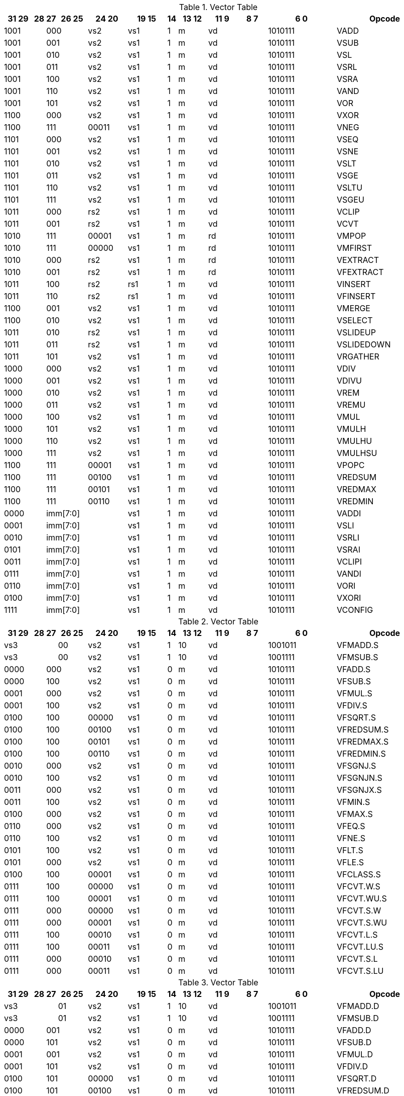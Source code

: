 
.Vector Table
[width="100%",cols="^3,^1,^1,^3,^4,^4,^1,^3,^3,^3,^7,<10"]
|========================
|31 29 |28 |27 |26 25 |24  20 |19    15 |14 |13 12 |11 9 |8  7 |6  0 |Opcode

 2+|1001 2+|000|vs2|vs1|1|m 2+|vd|1010111|VADD
 2+|1001 2+|001|vs2|vs1|1|m 2+|vd|1010111|VSUB
 2+|1001 2+|010|vs2|vs1|1|m 2+|vd|1010111|VSL
 2+|1001 2+|011|vs2|vs1|1|m 2+|vd|1010111|VSRL
 2+|1001 2+|100|vs2|vs1|1|m 2+|vd|1010111|VSRA
 2+|1001 2+|110|vs2|vs1|1|m 2+|vd|1010111|VAND
 2+|1001 2+|101|vs2|vs1|1|m 2+|vd|1010111|VOR
 2+|1100 2+|000|vs2|vs1|1|m 2+|vd|1010111|VXOR
 2+|1100 2+|111|00011|vs1|1|m 2+|vd|1010111|VNEG
 2+|1101 2+|000|vs2|vs1|1|m 2+|vd|1010111|VSEQ
 2+|1101 2+|001|vs2|vs1|1|m 2+|vd|1010111|VSNE
 2+|1101 2+|010|vs2|vs1|1|m 2+|vd|1010111|VSLT
 2+|1101 2+|011|vs2|vs1|1|m 2+|vd|1010111|VSGE
 2+|1101 2+|110|vs2|vs1|1|m 2+|vd|1010111|VSLTU
 2+|1101 2+|111|vs2|vs1|1|m 2+|vd|1010111|VSGEU
 2+|1011 2+|000|rs2|vs1|1|m 2+|vd|1010111|VCLIP
 2+|1011 2+|001|rs2|vs1|1|m 2+|vd|1010111|VCVT
 2+|1010 2+|111|00001|vs1|1|m 2+|rd|1010111|VMPOP
 2+|1010 2+|111|00000|vs1|1|m 2+|rd|1010111|VMFIRST
 2+|1010 2+|000|rs2|vs1|1|m 2+|rd|1010111|VEXTRACT
 2+|1010 2+|001|rs2|vs1|1|m 2+|rd|1010111|VFEXTRACT
 2+|1011 2+|100|rs2|rs1|1|m 2+|vd|1010111|VINSERT
 2+|1011 2+|110|rs2|rs1|1|m 2+|vd|1010111|VFINSERT
 2+|1100 2+|001|vs2|vs1|1|m 2+|vd|1010111|VMERGE
 2+|1100 2+|010|vs2|vs1|1|m 2+|vd|1010111|VSELECT
 2+|1011 2+|010|rs2|vs1|1|m 2+|vd|1010111|VSLIDEUP
 2+|1011 2+|011|rs2|vs1|1|m 2+|vd|1010111|VSLIDEDOWN
 2+|1011 2+|101|vs2|vs1|1|m 2+|vd|1010111|VRGATHER
 2+|1000 2+|000|vs2|vs1|1|m 2+|vd|1010111|VDIV
 2+|1000 2+|001|vs2|vs1|1|m 2+|vd|1010111|VDIVU
 2+|1000 2+|010|vs2|vs1|1|m 2+|vd|1010111|VREM
 2+|1000 2+|011|vs2|vs1|1|m 2+|vd|1010111|VREMU
 2+|1000 2+|100|vs2|vs1|1|m 2+|vd|1010111|VMUL
 2+|1000 2+|101|vs2|vs1|1|m 2+|vd|1010111|VMULH
 2+|1000 2+|110|vs2|vs1|1|m 2+|vd|1010111|VMULHU
 2+|1000 2+|111|vs2|vs1|1|m 2+|vd|1010111|VMULHSU
 2+|1100 2+|111|00001|vs1|1|m 2+|vd|1010111|VPOPC
 2+|1100 2+|111|00100|vs1|1|m 2+|vd|1010111|VREDSUM
 2+|1100 2+|111|00101|vs1|1|m 2+|vd|1010111|VREDMAX
 2+|1100 2+|111|00110|vs1|1|m 2+|vd|1010111|VREDMIN
2+|0000 3+|imm[7:0]|vs1|1|m 2+|vd|1010111|VADDI
2+|0001 3+|imm[7:0]|vs1|1|m 2+|vd|1010111|VSLI
2+|0010 3+|imm[7:0]|vs1|1|m 2+|vd|1010111|VSRLI
2+|0101 3+|imm[7:0]|vs1|1|m 2+|vd|1010111|VSRAI
2+|0011 3+|imm[7:0]|vs1|1|m 2+|vd|1010111|VCLIPI
2+|0111 3+|imm[7:0]|vs1|1|m 2+|vd|1010111|VANDI
2+|0110 3+|imm[7:0]|vs1|1|m 2+|vd|1010111|VORI
2+|0100 3+|imm[7:0]|vs1|1|m 2+|vd|1010111|VXORI
2+|1111 3+|imm[7:0]|vs1|1|m 2+|vd|1010111|VCONFIG

|========================


.Vector Table
[width="100%",cols="^3,^1,^1,^3,^4,^4,^1,^3,^3,^3,^7,<10"]
|========================
|31 29 |28 |27 |26 25 |24  20 |19    15 |14 |13 12 |11 9 |8  7 |6  0 |Opcode

 3+|vs3|00|vs2|vs1|1|10 2+|vd|1001011|VFMADD.S
 3+|vs3|00|vs2|vs1|1|10 2+|vd|1001111|VFMSUB.S
 2+|0000 2+|000|vs2|vs1|0|m 2+|vd|1010111|VFADD.S
 2+|0000 2+|100|vs2|vs1|0|m 2+|vd|1010111|VFSUB.S
 2+|0001 2+|000|vs2|vs1|0|m 2+|vd|1010111|VFMUL.S
 2+|0001 2+|100|vs2|vs1|0|m 2+|vd|1010111|VFDIV.S
 2+|0100 2+|100|00000|vs1|0|m 2+|vd|1010111|VFSQRT.S
 2+|0100 2+|100|00100|vs1|0|m 2+|vd|1010111|VFREDSUM.S
 2+|0100 2+|100|00101|vs1|0|m 2+|vd|1010111|VFREDMAX.S
 2+|0100 2+|100|00110|vs1|0|m 2+|vd|1010111|VFREDMIN.S
 2+|0010 2+|000|vs2|vs1|0|m 2+|vd|1010111|VFSGNJ.S
 2+|0010 2+|100|vs2|vs1|0|m 2+|vd|1010111|VFSGNJN.S
 2+|0011 2+|000|vs2|vs1|0|m 2+|vd|1010111|VFSGNJX.S
 2+|0011 2+|100|vs2|vs1|0|m 2+|vd|1010111|VFMIN.S
 2+|0100 2+|000|vs2|vs1|0|m 2+|vd|1010111|VFMAX.S
 2+|0110 2+|000|vs2|vs1|0|m 2+|vd|1010111|VFEQ.S
 2+|0110 2+|100|vs2|vs1|0|m 2+|vd|1010111|VFNE.S
 2+|0101 2+|100|vs2|vs1|0|m 2+|vd|1010111|VFLT.S
 2+|0101 2+|000|vs2|vs1|0|m 2+|vd|1010111|VFLE.S
 2+|0100 2+|100|00001|vs1|0|m 2+|vd|1010111|VFCLASS.S
 2+|0111 2+|100|00000|vs1|0|m 2+|vd|1010111|VFCVT.W.S
 2+|0111 2+|100|00001|vs1|0|m 2+|vd|1010111|VFCVT.WU.S
 2+|0111 2+|000|00000|vs1|0|m 2+|vd|1010111|VFCVT.S.W
 2+|0111 2+|000|00001|vs1|0|m 2+|vd|1010111|VFCVT.S.WU
 2+|0111 2+|100|00010|vs1|0|m 2+|vd|1010111|VFCVT.L.S
 2+|0111 2+|100|00011|vs1|0|m 2+|vd|1010111|VFCVT.LU.S
 2+|0111 2+|000|00010|vs1|0|m 2+|vd|1010111|VFCVT.S.L
 2+|0111 2+|000|00011|vs1|0|m 2+|vd|1010111|VFCVT.S.LU

|========================


.Vector Table
[width="100%",cols="^3,^1,^1,^3,^4,^4,^1,^3,^3,^3,^7,<10"]
|========================
|31 29 |28 |27 |26 25 |24  20 |19    15 |14 |13 12 |11 9 |8  7 |6  0 |Opcode

 3+|vs3|01|vs2|vs1|1|10 2+|vd|1001011|VFMADD.D
 3+|vs3|01|vs2|vs1|1|10 2+|vd|1001111|VFMSUB.D
 2+|0000 2+|001|vs2|vs1|0|m 2+|vd|1010111|VFADD.D
 2+|0000 2+|101|vs2|vs1|0|m 2+|vd|1010111|VFSUB.D
 2+|0001 2+|001|vs2|vs1|0|m 2+|vd|1010111|VFMUL.D
 2+|0001 2+|101|vs2|vs1|0|m 2+|vd|1010111|VFDIV.D
 2+|0100 2+|101|00000|vs1|0|m 2+|vd|1010111|VFSQRT.D
 2+|0100 2+|101|00100|vs1|0|m 2+|vd|1010111|VFREDSUM.D
 2+|0100 2+|101|00101|vs1|0|m 2+|vd|1010111|VFREDMAX.D
 2+|0100 2+|101|00110|vs1|0|m 2+|vd|1010111|VFREDMIN.D
 2+|0010 2+|001|vs2|vs1|0|m 2+|vd|1010111|VFSGNJ.D
 2+|0010 2+|101|vs2|vs1|0|m 2+|vd|1010111|VFSGNJN.D
 2+|0011 2+|001|vs2|vs1|0|m 2+|vd|1010111|VFSGNJX.D
 2+|0011 2+|101|vs2|vs1|0|m 2+|vd|1010111|VFMIN.D
 2+|0100 2+|001|vs2|vs1|0|m 2+|vd|1010111|VFMAX.D
 2+|0110 2+|001|vs2|vs1|0|m 2+|vd|1010111|VFEQ.D
 2+|0110 2+|101|vs2|vs1|0|m 2+|vd|1010111|VFNE.D
 2+|0101 2+|101|vs2|vs1|0|m 2+|vd|1010111|VFLT.D
 2+|0101 2+|001|vs2|vs1|0|m 2+|vd|1010111|VFLE.D
 2+|0100 2+|101|00001|vs1|0|m 2+|vd|1010111|VFCLASS.D
 2+|1000 2+|001|00000|vs1|0|m 2+|vd|1010111|VFCVT.S.D
 2+|1000 2+|001|00001|vs1|0|m 2+|vd|1010111|VFCVT.D.S
 2+|0111 2+|101|00000|vs1|0|m 2+|vd|1010111|VFCVT.W.D
 2+|0111 2+|101|00001|vs1|0|m 2+|vd|1010111|VFCVT.WU.D
 2+|0111 2+|001|00000|vs1|0|m 2+|vd|1010111|VFCVT.D.W
 2+|0111 2+|001|00001|vs1|0|m 2+|vd|1010111|VFCVT.D.WU
 2+|0111 2+|101|00010|vs1|0|m 2+|vd|1010111|VFCVT.L.D
 2+|0111 2+|101|00011|vs1|0|m 2+|vd|1010111|VFCVT.LU.D
 2+|0111 2+|001|00010|vs1|0|m 2+|vd|1010111|VFCVT.D.L
 2+|0111 2+|001|00011|vs1|0|m 2+|vd|1010111|VFCVT.D.LU

|========================


.Vector Table
[width="100%",cols="^3,^1,^1,^3,^4,^4,^1,^3,^3,^3,^7,<10"]
|========================
|31 29 |28 |27 |26 25 |24  20 |19    15 |14 |13 12 |11 9 |8  7 |6  0 |Opcode

 3+|vs3|10|vs2|vs1|1|10 2+|vd|1001011|VFMADD.H
 3+|vs3|10|vs2|vs1|1|10 2+|vd|1001111|VFMSUB.H
 2+|0000 2+|010|vs2|vs1|0|m 2+|vd|1010111|VFADD.H
 2+|0000 2+|110|vs2|vs1|0|m 2+|vd|1010111|VFSUB.H
 2+|0001 2+|010|vs2|vs1|0|m 2+|vd|1010111|VFMUL.H
 2+|0001 2+|110|vs2|vs1|0|m 2+|vd|1010111|VFDIV.H
 2+|0100 2+|110|00000|vs1|0|m 2+|vd|1010111|VFSQRT.H
 2+|0100 2+|110|00100|vs1|0|m 2+|vd|1010111|VFREDSUM.H
 2+|0100 2+|110|00101|vs1|0|m 2+|vd|1010111|VFREDMAX.H
 2+|0100 2+|110|00110|vs1|0|m 2+|vd|1010111|VFREDMIN.H
 2+|0010 2+|010|vs2|vs1|0|m 2+|vd|1010111|VFSGNJ.H
 2+|0010 2+|110|vs2|vs1|0|m 2+|vd|1010111|VFSGNJN.H
 2+|0011 2+|010|vs2|vs1|0|m 2+|vd|1010111|VFSGNJX.H
 2+|0011 2+|110|vs2|vs1|0|m 2+|vd|1010111|VFMIN.H
 2+|0100 2+|010|vs2|vs1|0|m 2+|vd|1010111|VFMAX.H
 2+|0110 2+|010|vs2|vs1|0|m 2+|vd|1010111|VFEQ.H
 2+|0110 2+|110|vs2|vs1|0|m 2+|vd|1010111|VFNE.H
 2+|0101 2+|110|vs2|vs1|0|m 2+|vd|1010111|VFLT.H
 2+|0101 2+|010|vs2|vs1|0|m 2+|vd|1010111|VFLE.H
 2+|0100 2+|110|00001|vs1|0|m 2+|vd|1010111|VFCLASS.H
 2+|1000 2+|010|00000|vs1|0|m 2+|vd|1010111|VFCVT.S.H
 2+|1000 2+|010|00001|vs1|0|m 2+|vd|1010111|VFCVT.H.S
 2+|0111 2+|110|00000|vs1|0|m 2+|vd|1010111|VFCVT.W.H
 2+|0111 2+|110|00001|vs1|0|m 2+|vd|1010111|VFCVT.WU.H
 2+|0111 2+|010|00000|vs1|0|m 2+|vd|1010111|VFCVT.H.W
 2+|0111 2+|010|00001|vs1|0|m 2+|vd|1010111|VFCVT.H.WU
 2+|0111 2+|110|00010|vs1|0|m 2+|vd|1010111|VFCVT.L.H
 2+|0111 2+|110|00011|vs1|0|m 2+|vd|1010111|VFCVT.LU.H
 2+|0111 2+|010|00010|vs1|0|m 2+|vd|1010111|VFCVT.H.L
 2+|0111 2+|010|00011|vs1|0|m 2+|vd|1010111|VFCVT.H.LU

|========================


.Vector Table
[width="100%",cols="^3,^1,^1,^3,^4,^4,^1,^3,^3,^3,^7,<10"]
|========================
|31 29 |28 |27 |26 25 |24  20 |19    15 |14 |13 12 |11 9 |8  7 |6  0 |Opcode

 3+|vs3|11|vs2|vs1|1|10 2+|vd|1001011|VFMADD.Q
 3+|vs3|11|vs2|vs1|1|10 2+|vd|1001111|VFMSUB.Q
 2+|0000 2+|011|vs2|vs1|0|m 2+|vd|1010111|VFADD.Q
 2+|0000 2+|111|vs2|vs1|0|m 2+|vd|1010111|VFSUB.Q
 2+|0001 2+|011|vs2|vs1|0|m 2+|vd|1010111|VFMUL.Q
 2+|0001 2+|111|vs2|vs1|0|m 2+|vd|1010111|VFDIV.Q
 2+|0100 2+|111|00000|vs1|0|m 2+|vd|1010111|VFSQRT.Q
 2+|0100 2+|111|00100|vs1|0|m 2+|vd|1010111|VFREDSUM.Q
 2+|0100 2+|111|00101|vs1|0|m 2+|vd|1010111|VFREDMAX.Q
 2+|0100 2+|111|00110|vs1|0|m 2+|vd|1010111|VFREDMIN.Q
 2+|0010 2+|011|vs2|vs1|0|m 2+|vd|1010111|VFSGNJ.Q
 2+|0010 2+|111|vs2|vs1|0|m 2+|vd|1010111|VFSGNJN.Q
 2+|0011 2+|011|vs2|vs1|0|m 2+|vd|1010111|VFSGNJX.Q
 2+|0011 2+|111|vs2|vs1|0|m 2+|vd|1010111|VFMIN.Q
 2+|0100 2+|011|vs2|vs1|0|m 2+|vd|1010111|VFMAX.Q
 2+|0110 2+|011|vs2|vs1|0|m 2+|vd|1010111|VFEQ.Q
 2+|0110 2+|111|vs2|vs1|0|m 2+|vd|1010111|VFNE.Q
 2+|0101 2+|111|vs2|vs1|0|m 2+|vd|1010111|VFLT.Q
 2+|0101 2+|011|vs2|vs1|0|m 2+|vd|1010111|VFLE.Q
 2+|0100 2+|111|00001|vs1|0|m 2+|vd|1010111|VFCLASS.Q
 2+|1000 2+|011|00000|vs1|0|m 2+|vd|1010111|VFCVT.S.Q
 2+|1000 2+|011|00001|vs1|0|m 2+|vd|1010111|VFCVT.Q.S
 2+|0111 2+|111|00000|vs1|0|m 2+|vd|1010111|VFCVT.W.Q
 2+|0111 2+|111|00001|vs1|0|m 2+|vd|1010111|VFCVT.WU.Q
 2+|0111 2+|011|00000|vs1|0|m 2+|vd|1010111|VFCVT.Q.W
 2+|0111 2+|011|00001|vs1|0|m 2+|vd|1010111|VFCVT.Q.WU
 2+|0111 2+|111|00010|vs1|0|m 2+|vd|1010111|VFCVT.L.Q
 2+|0111 2+|111|00011|vs1|0|m 2+|vd|1010111|VFCVT.LU.Q
 2+|0111 2+|011|00010|vs1|0|m 2+|vd|1010111|VFCVT.Q.L
 2+|0111 2+|011|00011|vs1|0|m 2+|vd|1010111|VFCVT.Q.LU

|========================


.Vector Table
[width="100%",cols="^3,^1,^1,^3,^4,^4,^1,^3,^3,^3,^7,<10"]
|========================
|31 29 |28 |27 |26 25 |24  20 |19    15 |14 |13 12 |11 9 |8  7 |6  0 |Opcode

|imm[2:0]|0|0|m|00000|rs1|0|00 2+|vd|0000111|VLB
|imm[2:0]|0|0|m|00000|rs1|1|01 2+|vd|0000111|VLH
|imm[2:0]|0|0|m|00000|rs1|1|10 2+|vd|0000111|VLW
|imm[2:0]|0|0|m|00000|rs1|1|11 2+|vd|0000111|VLD
|imm[2:0]|1|0|m|00000|rs1|0|00 2+|vd|0000111|VLBU
|imm[2:0]|1|0|m|00000|rs1|1|01 2+|vd|0000111|VLHU
|imm[2:0]|1|0|m|00000|rs1|1|10 2+|vd|0000111|VLWU
|imm[2:0]|0|0|m|rs2|rs1|0|00 2+|vd|0000111|VLSB
|imm[2:0]|0|0|m|rs2|rs1|1|01 2+|vd|0000111|VLSH
|imm[2:0]|0|0|m|rs2|rs1|1|10 2+|vd|0000111|VLSW
|imm[2:0]|0|0|m|rs2|rs1|1|11 2+|vd|0000111|VLSD
|imm[2:0]|1|0|m|rs2|rs1|0|00 2+|vd|0000111|VLSBU
|imm[2:0]|1|0|m|rs2|rs1|1|01 2+|vd|0000111|VLSHU
|imm[2:0]|1|0|m|rs2|rs1|1|10 2+|vd|0000111|VLSWU
|imm[2:0]|0|1|m|vs2|rs1|0|00 2+|vd|0000111|VLXB
|imm[2:0]|0|1|m|vs2|rs1|1|01 2+|vd|0000111|VLXH
|imm[2:0]|0|1|m|vs2|rs1|1|10 2+|vd|0000111|VLXW
|imm[2:0]|0|1|m|vs2|rs1|1|11 2+|vd|0000111|VLXD
|imm[2:0]|1|1|m|vs2|rs1|0|00 2+|vd|0000111|VLXBU
|imm[2:0]|1|1|m|vs2|rs1|1|01 2+|vd|0000111|VLXHU
|imm[2:0]|1|1|m|vs2|rs1|1|10 2+|vd|0000111|VLXWU
3+|vs3|m|00000|rs1|1|01|imm[2:0]|10|0100111|VLFH
3+|vs3|m|00000|rs1|1|10|imm[2:0]|10|0100111|VLFS
3+|vs3|m|00000|rs1|1|11|imm[2:0]|10|0100111|VLFD
3+|vs3|m|rs2|rs1|1|01|imm[2:0]|10|0100111|VLSFH
3+|vs3|m|rs2|rs1|1|10|imm[2:0]|10|0100111|VLSFS
3+|vs3|m|rs2|rs1|1|11|imm[2:0]|10|0100111|VLSFD
3+|vs3|m|vs2|rs1|1|01|imm[2:0]|11|0100111|VLXFH
3+|vs3|m|vs2|rs1|1|10|imm[2:0]|11|0100111|VLXFS
3+|vs3|m|vs2|rs1|1|11|imm[2:0]|11|0100111|VLXFD
3+|vs3|m|00000|rs1|0|00|imm[2:0]|00|0100111|VSB
3+|vs3|m|00000|rs1|1|01|imm[2:0]|00|0100111|VSH
3+|vs3|m|00000|rs1|1|10|imm[2:0]|00|0100111|VSW
3+|vs3|m|00000|rs1|1|11|imm[2:0]|00|0100111|VSD
3+|vs3|m|rs2|rs1|0|00|imm[2:0]|00|0100111|VSSB
3+|vs3|m|rs2|rs1|1|01|imm[2:0]|00|0100111|VSSH
3+|vs3|m|rs2|rs1|1|10|imm[2:0]|00|0100111|VSSW
3+|vs3|m|rs2|rs1|1|11|imm[2:0]|00|0100111|VSSD
3+|vs3|m|rs2|rs1|0|00|imm[2:0]|01|0100111|VSXB
3+|vs3|m|rs2|rs1|1|01|imm[2:0]|01|0100111|VSXH
3+|vs3|m|rs2|rs1|1|10|imm[2:0]|01|0100111|VSXW
3+|vs3|m|rs2|rs1|1|11|imm[2:0]|01|0100111|VSXD
 3+|vs3|11|vs2|00001|1|m 2+|vd|0100111|VAMOSWAP
 3+|vs3|11|vs2|00000|1|m 2+|vd|0100111|VAMOADD
 3+|vs3|11|vs2|01100|1|m 2+|vd|0100111|VAMOAND
 3+|vs3|11|vs2|01000|1|m 2+|vd|0100111|VAMOOR
 3+|vs3|11|vs2|00100|1|m 2+|vd|0100111|VAMOXOR
 3+|vs3|11|vs2|10000|1|m 2+|vd|0100111|VAMOMIN
 3+|vs3|11|vs2|10100|1|m 2+|vd|0100111|VAMOMAX

|========================

